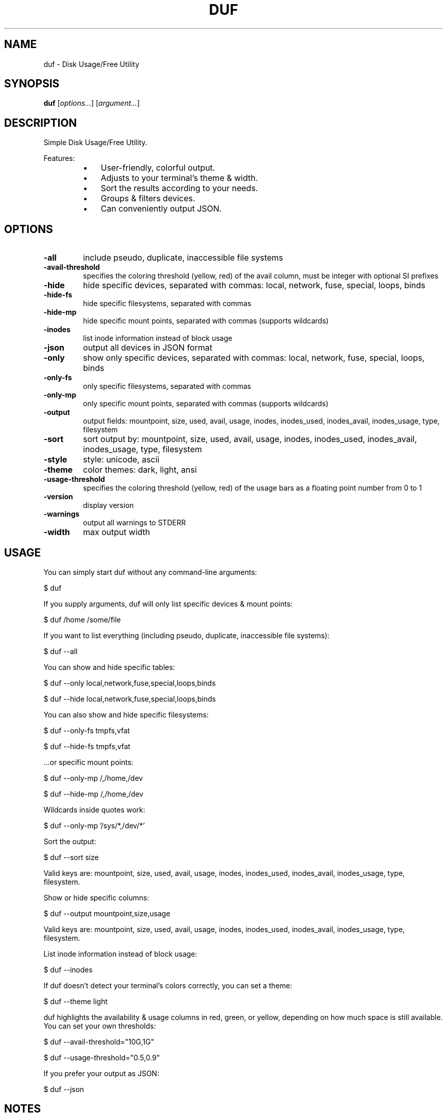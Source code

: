 .TH DUF 1 "2022-03-02" "duf" "Disk Usage/Free Utility"
.SH NAME
duf - Disk Usage/Free Utility
.SH SYNOPSIS
\fBduf\fP [\fIoptions\&.\&.\&.\fP] [\fIargument\&.\&.\&.\fP]
.SH DESCRIPTION
Simple Disk Usage/Free Utility\&.
.PP
Features:
.PP
.RS
.IP \(bu 3
User-friendly, colorful output\&.
.IP \(bu 3
Adjusts to your terminal's theme & width\&.
.IP \(bu 3
Sort the results according to your needs\&.
.IP \(bu 3
Groups & filters devices\&.
.IP \(bu 3
Can conveniently output JSON\&.
.SH OPTIONS
.TP
\fB-all\fP
include pseudo, duplicate, inaccessible file systems
.TP
\fB-avail-threshold\fP
specifies the coloring threshold (yellow, red) of the avail column, must be integer with optional SI prefixes
.TP
\fB-hide\fP
hide specific devices, separated with commas: local, network, fuse, special, loops, binds
.TP
\fB-hide-fs\fP
hide specific filesystems, separated with commas
.TP
\fB-hide-mp\fP
hide specific mount points, separated with commas (supports wildcards)
.TP
\fB-inodes\fP
list inode information instead of block usage
.TP
\fB-json\fP
output all devices in JSON format
.TP
\fB-only\fP
show only specific devices, separated with commas: local, network, fuse, special, loops, binds
.TP
\fB-only-fs\fP
only specific filesystems, separated with commas
.TP
\fB-only-mp\fP
only specific mount points, separated with commas (supports wildcards)
.TP
\fB-output\fP
output fields: mountpoint, size, used, avail, usage, inodes, inodes_used, inodes_avail, inodes_usage, type, filesystem
.TP
\fB-sort\fP
sort output by: mountpoint, size, used, avail, usage, inodes, inodes_used, inodes_avail, inodes_usage, type, filesystem
.TP
\fB-style\fP
style: unicode, ascii
.TP
\fB-theme\fP
color themes: dark, light, ansi
.TP
\fB-usage-threshold\fP
specifies the coloring threshold (yellow, red) of the usage bars as a floating point number from 0 to 1
.TP
\fB-version\fP
display version
.TP
\fB-warnings\fP
output all warnings to STDERR
.TP
\fB-width\fP
max output width
.SH USAGE
You can simply start duf without any command-line arguments:
.PP
.PP
  $ duf
.PP
.PP
If you supply arguments, duf will only list specific devices & mount points:
.PP
.PP
  $ duf /home /some/file
.PP
.PP
If you want to list everything (including pseudo, duplicate, inaccessible file systems):
.PP
.PP
  $ duf --all
.PP
.PP
You can show and hide specific tables:
.PP
.PP
  $ duf --only local,network,fuse,special,loops,binds
.PP
  $ duf --hide local,network,fuse,special,loops,binds
.PP
.PP
You can also show and hide specific filesystems:
.PP
.PP
  $ duf --only-fs tmpfs,vfat
.PP
  $ duf --hide-fs tmpfs,vfat
.PP
.PP
\&.\&.\&.or specific mount points:
.PP
.PP
  $ duf --only-mp /,/home,/dev
.PP
  $ duf --hide-mp /,/home,/dev
.PP
.PP
Wildcards inside quotes work:
.PP
.PP
  $ duf --only-mp '/sys/*,/dev/*'
.PP
.PP
Sort the output:
.PP
.PP
  $ duf --sort size
.PP
.PP
Valid keys are: mountpoint, size, used, avail, usage, inodes, inodes_used, inodes_avail, inodes_usage, type, filesystem\&.
.PP
.PP
Show or hide specific columns:
.PP
.PP
  $ duf --output mountpoint,size,usage
.PP
.PP
Valid keys are: mountpoint, size, used, avail, usage, inodes, inodes_used, inodes_avail, inodes_usage, type, filesystem\&.
.PP
.PP
List inode information instead of block usage:
.PP
.PP
  $ duf --inodes
.PP
.PP
If duf doesn't detect your terminal's colors correctly, you can set a theme:
.PP
.PP
  $ duf --theme light
.PP
.PP
duf highlights the availability & usage columns in red, green, or yellow, depending on how much space is still available\&. You can set your own thresholds:
.PP
.PP
  $ duf --avail-threshold="10G,1G"
.PP
  $ duf --usage-threshold="0\&.5,0\&.9"
.PP
.PP
If you prefer your output as JSON:
.PP
.PP
  $ duf --json
.PP
.SH NOTES
Portions of duf's code are copied and modified from https://github\&.com/shirou/gopsutil\&.
.PP
gopsutil was written by WAKAYAMA Shirou and is distributed under BSD-3-Clause\&.
.SH AUTHORS
duf was written by Christian Muehlhaeuser <https://github\&.com/muesli/duf>
.SH COPYRIGHT
Copyright (C) 2020-2022 Christian Muehlhaeuser <https://github\&.com/muesli>
.PP
Released under MIT license\&.
